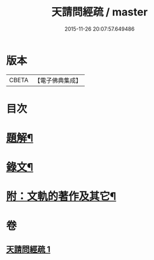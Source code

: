 #+TITLE: 天請問經疏 / master
#+DATE: 2015-11-26 20:07:57.649486
* 版本
 |     CBETA|【電子佛典集成】|

* 目次
* [[file:KR6v0006_001.txt::001-0064a3][題解¶]]
* [[file:KR6v0006_001.txt::0065a3][錄文¶]]
* [[file:KR6v0006_001.txt::0095a2][附：文軌的著作及其它¶]]
* 卷
** [[file:KR6v0006_001.txt][天請問經疏 1]]
